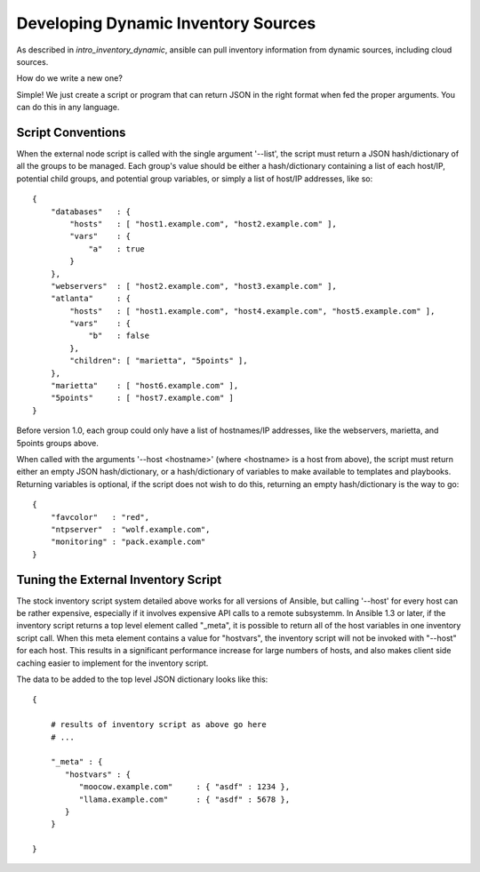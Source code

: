 Developing Dynamic Inventory Sources
====================================

As described in `intro_inventory_dynamic`, ansible can pull inventory information from dynamic sources, including cloud sources.

How do we write a new one?

Simple!  We just create a script or program that can return JSON in the right format when fed the proper arguments.
You can do this in any language.

Script Conventions
``````````````````

When the external node script is called with the single argument '--list', the script must return a JSON hash/dictionary of all the groups to be managed. Each group's value should be either a hash/dictionary containing a list of each host/IP, potential child groups, and potential group variables, or simply a list of host/IP addresses, like so::

    {
        "databases"   : {
            "hosts"   : [ "host1.example.com", "host2.example.com" ],
            "vars"    : {
                "a"   : true
            }
        },
        "webservers"  : [ "host2.example.com", "host3.example.com" ],
        "atlanta"     : {
            "hosts"   : [ "host1.example.com", "host4.example.com", "host5.example.com" ],
            "vars"    : {
                "b"   : false
            },
            "children": [ "marietta", "5points" ],
        },
        "marietta"    : [ "host6.example.com" ],
        "5points"     : [ "host7.example.com" ]
    }

.. versionadded:: 1.0

Before version 1.0, each group could only have a list of hostnames/IP addresses, like the webservers, marietta, and 5points groups above.

When called with the arguments '--host <hostname>' (where <hostname> is a host from above), the script must return either an empty JSON
hash/dictionary, or a hash/dictionary of variables to make available to templates and playbooks.  Returning variables is optional,
if the script does not wish to do this, returning an empty hash/dictionary is the way to go::

    {
        "favcolor"   : "red",
        "ntpserver"  : "wolf.example.com",
        "monitoring" : "pack.example.com"
    }

Tuning the External Inventory Script
````````````````````````````````````

.. versionadded:: 1.3

The stock inventory script system detailed above works for all versions of Ansible, but calling
'--host' for every host can be rather expensive,  especially if it involves expensive API calls to
a remote subsystemm.  In Ansible 
1.3 or later, if the inventory script returns a top level element called "_meta", it is possible
to return all of the host variables in one inventory script call.  When this meta element contains
a value for "hostvars", the inventory script will not be invoked with "--host" for each host.  This
results in a significant performance increase for large numbers of hosts, and also makes client
side caching easier to implement for the inventory script.

The data to be added to the top level JSON dictionary looks like this::

    {

        # results of inventory script as above go here
        # ...

        "_meta" : {
           "hostvars" : {
              "moocow.example.com"     : { "asdf" : 1234 },
              "llama.example.com"      : { "asdf" : 5678 },
           }
        }

    }


